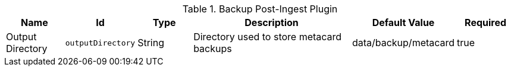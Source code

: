 .[[plugin.backup]]Backup Post-Ingest Plugin
[cols="1,1m,1,3,1,1" options="header"]
|===

|Name
|Id
|Type
|Description
|Default Value
|Required

|Output Directory
|outputDirectory
|String
|Directory used to store metacard backups
|data/backup/metacard
|true

|===

